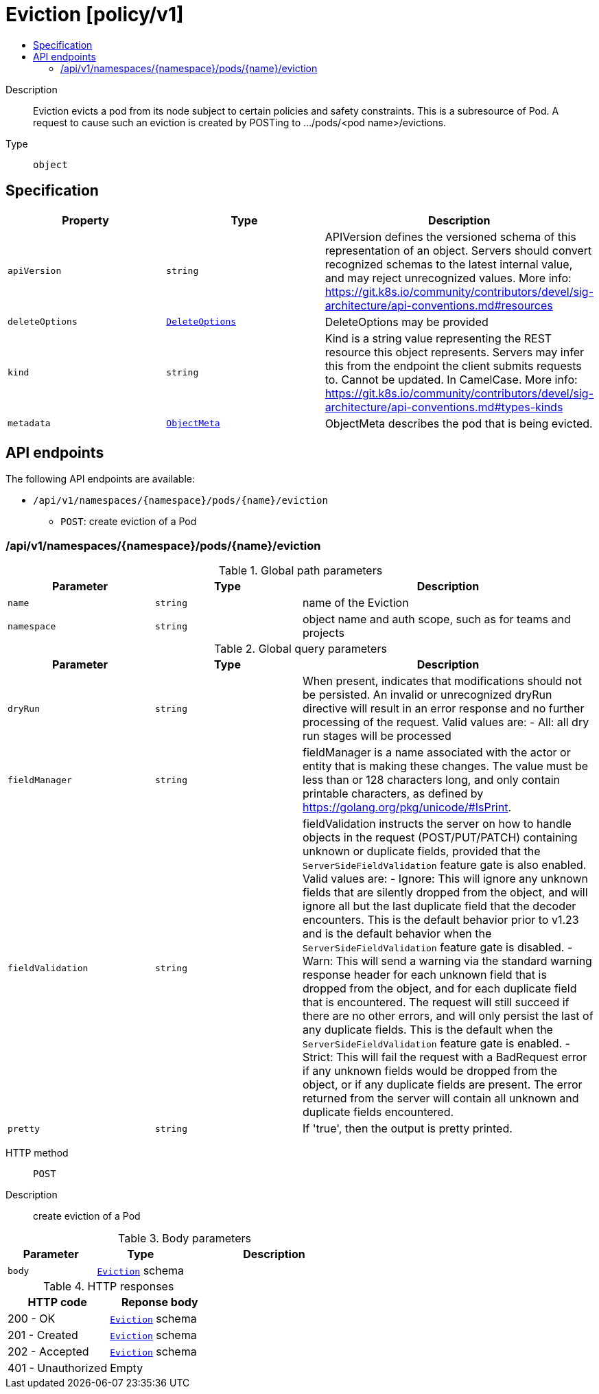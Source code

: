 // Automatically generated by 'openshift-apidocs-gen'. Do not edit.
:_mod-docs-content-type: ASSEMBLY
[id="eviction-policy-v1"]
= Eviction [policy/v1]
:toc: macro
:toc-title:

toc::[]


Description::
+
--
Eviction evicts a pod from its node subject to certain policies and safety constraints. This is a subresource of Pod.  A request to cause such an eviction is created by POSTing to .../pods/<pod name>/evictions.
--

Type::
  `object`



== Specification

[cols="1,1,1",options="header"]
|===
| Property | Type | Description

| `apiVersion`
| `string`
| APIVersion defines the versioned schema of this representation of an object. Servers should convert recognized schemas to the latest internal value, and may reject unrecognized values. More info: https://git.k8s.io/community/contributors/devel/sig-architecture/api-conventions.md#resources

| `deleteOptions`
| xref:../../rest_api/objects/index.adoc#io-k8s-apimachinery-pkg-apis-meta-v1-DeleteOptions[`DeleteOptions`]
| DeleteOptions may be provided

| `kind`
| `string`
| Kind is a string value representing the REST resource this object represents. Servers may infer this from the endpoint the client submits requests to. Cannot be updated. In CamelCase. More info: https://git.k8s.io/community/contributors/devel/sig-architecture/api-conventions.md#types-kinds

| `metadata`
| xref:../../rest_api/objects/index.adoc#io-k8s-apimachinery-pkg-apis-meta-v1-ObjectMeta[`ObjectMeta`]
| ObjectMeta describes the pod that is being evicted.

|===

== API endpoints

The following API endpoints are available:

* `/api/v1/namespaces/{namespace}/pods/{name}/eviction`
- `POST`: create eviction of a Pod


=== /api/v1/namespaces/{namespace}/pods/{name}/eviction

.Global path parameters
[cols="1,1,2",options="header"]
|===
| Parameter | Type | Description
| `name`
| `string`
| name of the Eviction
| `namespace`
| `string`
| object name and auth scope, such as for teams and projects
|===

.Global query parameters
[cols="1,1,2",options="header"]
|===
| Parameter | Type | Description
| `dryRun`
| `string`
| When present, indicates that modifications should not be persisted. An invalid or unrecognized dryRun directive will result in an error response and no further processing of the request. Valid values are: - All: all dry run stages will be processed
| `fieldManager`
| `string`
| fieldManager is a name associated with the actor or entity that is making these changes. The value must be less than or 128 characters long, and only contain printable characters, as defined by https://golang.org/pkg/unicode/#IsPrint.
| `fieldValidation`
| `string`
| fieldValidation instructs the server on how to handle objects in the request (POST/PUT/PATCH) containing unknown or duplicate fields, provided that the `ServerSideFieldValidation` feature gate is also enabled. Valid values are: - Ignore: This will ignore any unknown fields that are silently dropped from the object, and will ignore all but the last duplicate field that the decoder encounters. This is the default behavior prior to v1.23 and is the default behavior when the `ServerSideFieldValidation` feature gate is disabled. - Warn: This will send a warning via the standard warning response header for each unknown field that is dropped from the object, and for each duplicate field that is encountered. The request will still succeed if there are no other errors, and will only persist the last of any duplicate fields. This is the default when the `ServerSideFieldValidation` feature gate is enabled. - Strict: This will fail the request with a BadRequest error if any unknown fields would be dropped from the object, or if any duplicate fields are present. The error returned from the server will contain all unknown and duplicate fields encountered.
| `pretty`
| `string`
| If 'true', then the output is pretty printed.
|===

HTTP method::
  `POST`

Description::
  create eviction of a Pod



.Body parameters
[cols="1,1,2",options="header"]
|===
| Parameter | Type | Description
| `body`
| xref:../policy_apis/eviction-policy-v1.adoc#eviction-policy-v1[`Eviction`] schema
|
|===

.HTTP responses
[cols="1,1",options="header"]
|===
| HTTP code | Reponse body
| 200 - OK
| xref:../policy_apis/eviction-policy-v1.adoc#eviction-policy-v1[`Eviction`] schema
| 201 - Created
| xref:../policy_apis/eviction-policy-v1.adoc#eviction-policy-v1[`Eviction`] schema
| 202 - Accepted
| xref:../policy_apis/eviction-policy-v1.adoc#eviction-policy-v1[`Eviction`] schema
| 401 - Unauthorized
| Empty
|===


